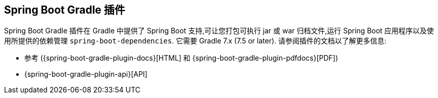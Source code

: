 [[build-tool-plugins.gradle]]
== Spring Boot Gradle 插件
Spring Boot Gradle 插件在 Gradle 中提供了 Spring Boot 支持,可让您打包可执行 jar 或 war 归档文件,运行 Spring Boot 应用程序以及使用所提供的依赖管理 `spring-boot-dependencies`.
它需要 Gradle 7.x (7.5 or later).
请参阅插件的文档以了解更多信息:

* 参考 ({spring-boot-gradle-plugin-docs}[HTML] 和 {spring-boot-gradle-plugin-pdfdocs}[PDF])
* {spring-boot-gradle-plugin-api}[API]
